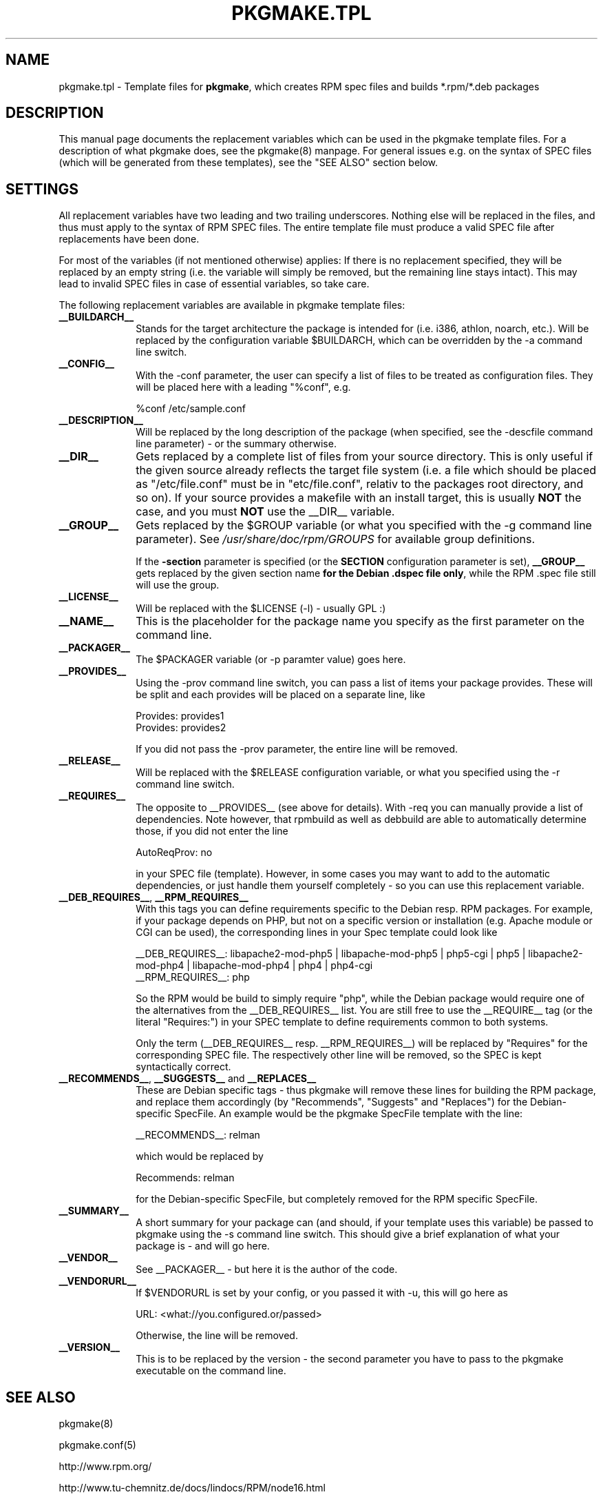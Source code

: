 .TH "PKGMAKE.TPL" "5" "01 June 2008"
.SH "NAME" 
pkgmake.tpl \- Template files for \fBpkgmake\fR, which creates RPM spec
files and builds *.rpm/*.deb packages
.SH "DESCRIPTION" 
.PP 
This manual page documents the replacement variables which can be used in the
pkgmake template files. For a description of what pkgmake does, see the pkgmake(8)
manpage. For general issues e.g. on the syntax of SPEC files (which will be
generated from these templates), see the "SEE ALSO" section below.

.SH "SETTINGS" 
.PP 
All replacement variables have two leading and two trailing underscores.
Nothing else will be replaced in the files, and thus must apply to the syntax
of RPM SPEC files. The entire template file must produce a valid SPEC file
after replacements have been done.

For most of the variables (if not mentioned otherwise) applies: If there is no
replacement specified, they will be replaced by an empty string (i.e. the
variable will simply be removed, but the remaining line stays intact). This
may lead to invalid SPEC files in case of essential variables, so take care.

.PP
The following replacement variables are available in pkgmake template files: 

.IP "\fB__BUILDARCH__\fP" 10
Stands for the target architecture the package is intended for (i.e. i386,
athlon, noarch, etc.). Will be replaced by the configuration variable
$BUILDARCH, which can be overridden by the -a command line switch.
 
.IP "\fB__CONFIG__\fP" 10
With the -conf parameter, the user can specify a list of files to be treated as
configuration files. They will be placed here with a leading "%conf", e.g.

%conf /etc/sample.conf
 
.IP "\fB__DESCRIPTION__\fP" 10
Will be replaced by the long description of the package (when specified, see
the -descfile command line parameter) - or the summary otherwise.
 
.IP "\fB__DIR__\fP" 10
Gets replaced by a complete list of files from your source directory. This is
only useful if the given source already reflects the target file system (i.e.
a file which should be placed as "/etc/file.conf" must be in "etc/file.conf",
relativ to the packages root directory, and so on). If your source provides a
makefile with an install target, this is usually \fBNOT\fP the case, and you
must \fBNOT\fP use the __DIR__ variable.
 
.IP "\fB__GROUP__\fP" 10
Gets replaced by the $GROUP variable (or what you specified with the -g
command line parameter). See \fI/usr/share/doc/rpm/GROUPS\fR for available
group definitions.

If the \fB-section\fR parameter is specified (or the \fBSECTION\fR configuration
parameter is set), \fB__GROUP__\fR gets replaced by the given section name \fBfor
the Debian .dspec file only\fR, while the RPM .spec file still will use the group.
 
.IP "\fB__LICENSE__\fP" 10
Will be replaced with the $LICENSE (-l) - usually GPL :)
 
.IP "\fB__NAME__\fP" 10
This is the placeholder for the package name you specify as the first
parameter on the command line.

.IP "\fB__PACKAGER__\fP" 10
The $PACKAGER variable (or -p paramter value) goes here.
 
.IP "\fB__PROVIDES__\fP" 10
Using the -prov command line switch, you can pass a list of items your
package provides. These will be split and each provides will be placed on a
separate line, like

Provides: provides1
.br
Provides: provides2

If you did not pass the -prov parameter, the entire line will be removed.
 
.IP "\fB__RELEASE__\fP" 10
Will be replaced with the $RELEASE configuration variable, or what you
specified using the -r command line switch.
 
.IP "\fB__REQUIRES__\fP" 10
The opposite to __PROVIDES__ (see above for details). With -req you can manually
provide a list of dependencies. Note however, that rpmbuild as well as debbuild
are able to automatically determine those, if you did not enter the line

AutoReqProv: no

in your SPEC file (template). However, in some cases you may want to add to the
automatic dependencies, or just handle them yourself completely - so you can use
this replacement variable.

.IP "\fB__DEB_REQUIRES__\fP, \fB__RPM_REQUIRES__\fP" 10
With this tags you can define requirements specific to the Debian resp. RPM
packages. For example, if your package depends on PHP, but not on a specific
version or installation (e.g. Apache module or CGI can be used), the corresponding
lines in your Spec template could look like

__DEB_REQUIRES__: libapache2-mod-php5 | libapache-mod-php5 | php5-cgi | php5 | libapache2-mod-php4 | libapache-mod-php4 | php4 | php4-cgi
.br
__RPM_REQUIRES__: php

So the RPM would be build to simply require "php", while the Debian package
would require one of the alternatives from the __DEB_REQUIRES__ list. You are
still free to use the __REQUIRE__ tag (or the literal "Requires:") in your SPEC
template to define requirements common to both systems.

Only the term (__DEB_REQUIRES__ resp. __RPM_REQUIRES__) will be replaced by
"Requires" for the corresponding SPEC file. The respectively other line will
be removed, so the SPEC is kept syntactically correct.

.IP "\fB__RECOMMENDS__\fP, \fB__SUGGESTS__\fP and \fB__REPLACES__\fP" 10
These are Debian specific tags - thus pkgmake will remove these lines for building
the RPM package, and replace them accordingly (by "Recommends", "Suggests"
and "Replaces") for the Debian-specific SpecFile. An example would be the
pkgmake SpecFile template with the line:

__RECOMMENDS__: relman

which would be replaced by

Recommends: relman

for the Debian-specific SpecFile, but completely removed for the RPM specific
SpecFile.

.IP "\fB__SUMMARY__\fP" 10
A short summary for your package can (and should, if your template uses this
variable) be passed to pkgmake using the -s command line switch. This should
give a brief explanation of what your package is - and will go here.
 
.IP "\fB__VENDOR__\fP" 10
See __PACKAGER__ - but here it is the author of the code.
 
.IP "\fB__VENDORURL__\fP" 10
If $VENDORURL is set by your config, or you passed it with -u, this will go
here as

URL: <what://you.configured.or/passed>

Otherwise, the line will be removed.
 
.IP "\fB__VERSION__\fP" 10
This is to be replaced by the version - the second parameter you have to pass
to the pkgmake executable on the command line.
 

.SH "SEE ALSO" 
.PP 
pkgmake(8)

pkgmake.conf(5)

http://www.rpm.org/

http://www.tu-chemnitz.de/docs/lindocs/RPM/node16.html

http://docs.fedoraproject.org/drafts/rpm-guide-en/
.SH "AUTHOR" 
.PP 
This manual page was written by Andreas Itzchak Rehberg (devel@izzysoft.de),
the author of the program. Permission is granted to copy, distribute and/or
modify this document under the terms of the GNU General Public License,
Version 2.

More information may be found on the authors website, http://www.izzysoft.de/
 

